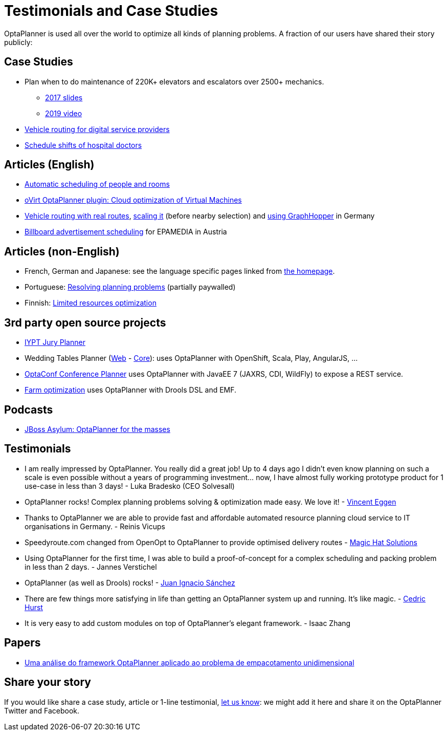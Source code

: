 = Testimonials and Case Studies
:jbake-type: normalBase
:jbake-description: Usage across the world, such as case studies, articles, related open source projects and testimonials
:jbake-priority: 0.4
:showtitle:

OptaPlanner is used all over the world to optimize all kinds of planning problems.
A fraction of our users have shared their story publicly:

== Case Studies

* Plan when to do maintenance of 220K+ elevators and escalators over 2500+ mechanics.
** https://www.redhat.com/files/summit/session-assets/2017/S103192-goldsmith.pdf[2017 slides]
** https://www.youtube.com/watch?v=rgi1YzAvBKk[2019 video]

* https://www.rtinsights.com/powering-todays-digital-service-providers-with-automation-optimization-and-intelligence-case-study/[Vehicle routing for digital service providers]

* https://healthcare.axians.be/solutions/mystaff/oncall/[Schedule shifts of hospital doctors]

== Articles (English)

* http://www.lshift.net/blog/2015/07/14/automatic-scheduling-of-people-and-rooms/[Automatic scheduling of people and rooms]

* http://community.redhat.com/blog/2014/11/smart-vm-scheduling-in-ovirt-clusters/[oVirt OptaPlanner plugin: Cloud optimization of Virtual Machines]

* https://www.viaboxx.de/route-optimization/vehicle-routing-optaplanner/[Vehicle routing with real routes],
https://www.viaboxx.de/route-optimization/scaling-the-vehicle-routing-problem/[scaling it] (before nearby selection)
and http://www.viaboxx.de/route-optimization/distances-for-vehicle-routing-with-graphhopper[using GraphHopper] in Germany

* http://java.dzone.com/articles/drools-planner-billboard[Billboard advertisement scheduling] for EPAMEDIA in Austria

== Articles (non-English)

* French, German and Japanese: see the language specific pages linked from link:../[the homepage].

* Portuguese: http://www.devmedia.com.br/red-hat-resolvendo-problemas-de-planejamento-com-optaplanner-parte-1/31981[Resolving planning problems] (partially paywalled)

* Finnish: http://www.alfame.com/blog/optaplanner-rajallisten-resurssien-optimointiin[Limited resources optimization]

== 3rd party open source projects

* https://github.com/yurloc/iypt-planner[IYPT Jury Planner]

* Wedding Tables Planner (https://github.com/juanignaciosl/wedding-tables-planner-web[Web] - https://github.com/juanignaciosl/wedding-tables-planner[Core]): uses OptaPlanner with OpenShift, Scala, Play, AngularJS, ...

* https://github.com/ge0ffrey/optaconf[OptaConf Conference Planner] uses OptaPlanner with JavaEE 7 (JAXRS, CDI, WildFly) to expose a REST service.

* https://github.com/gemoc/farmingmodeling[Farm optimization] uses OptaPlanner with Drools DSL and EMF.

== Podcasts

* http://pca.st/akwU[JBoss Asylum: OptaPlanner for the masses]

== Testimonials

* I am really impressed by OptaPlanner. You really did a great job! Up to 4 days ago I didn't even know planning on such a scale is even possible without a years of programming investment... now, I have almost fully working prototype product for 1 use-case in less than 3 days! - Luka Bradesko (CEO Solvesall)

* OptaPlanner rocks! Complex planning problems solving & optimization made easy. We love it! - https://twitter.com/veggen/status/185712254036094976[Vincent Eggen]

* Thanks to OptaPlanner we are able to provide fast and affordable automated resource planning cloud service to IT organisations in Germany. - Reinis Vicups

* Speedyroute.com changed from OpenOpt to OptaPlanner to provide optimised delivery routes - https://twitter.com/magic_hat_ltd/status/460154384463441923[Magic Hat Solutions]

* Using OptaPlanner for the first time, I was able to build a proof-of-concept for a complex scheduling and packing problem in less than 2 days. - Jannes Verstichel

* OptaPlanner (as well as Drools) rocks! - https://twitter.com/juanignaciosl/status/471581556218544128[Juan Ignacio Sánchez]

* There are few things more satisfying in life than getting an OptaPlanner system up and running. It's like magic. - https://twitter.com/divideby0/status/522952030932189185[Cedric Hurst]

* It is very easy to add custom modules on top of OptaPlanner's elegant framework. - Isaac Zhang

== Papers

* https://www.researchgate.net/publication/338983323_Uma_analise_do_framework_OptaPlanner_aplicado_ao_problema_de_empacotamento_unidimensional[Uma análise do framework OptaPlanner aplicado ao problema de empacotamento unidimensional]

== Share your story

If you would like share a case study, article or 1-line testimonial, link:../community/team.html[let us know]:
we might add it here and share it on the OptaPlanner Twitter and Facebook.
